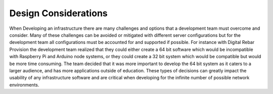 



Design Considerations
=====================

When Developing an infrastructure there are many challenges and options that a development team must overcome and consider.  Many of these challenges can be avoided or mitigated with different server configurations but for the development team all configurations must be accounted for and supported if possible.  For instance with Digital Rebar Provision the development team realized that they could either create a 64 bit software which would be incompatible with Raspberry Pi and Arduino node systems, or they could create a 32 bit system which would be compatible but would be more time consuming.  The team decided that it was more important to develop the 64 bit system as it caters to a larger audience, and has more applications outside of education.  These types of decisions can greatly impact the usability of any infrastructure software and are critical when developing for the infinite number of possible network environments.  